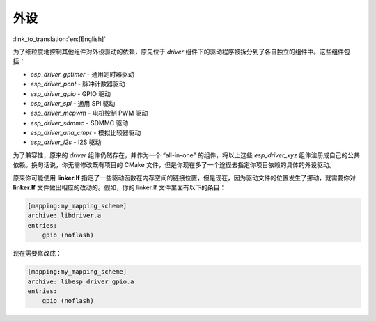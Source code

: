 外设
====

:link_to_translation:`en:[English]`

为了细粒度地控制其他组件对外设驱动的依赖，原先位于 `driver` 组件下的驱动程序被拆分到了各自独立的组件中。这些组件包括：

- `esp_driver_gptimer` - 通用定时器驱动
- `esp_driver_pcnt` - 脉冲计数器驱动
- `esp_driver_gpio` - GPIO 驱动
- `esp_driver_spi` - 通用 SPI 驱动
- `esp_driver_mcpwm` - 电机控制 PWM 驱动
- `esp_driver_sdmmc` - SDMMC 驱动
- `esp_driver_ana_cmpr` - 模拟比较器驱动
- `esp_driver_i2s` - I2S 驱动

为了兼容性，原来的 `driver` 组件仍然存在，并作为一个 “all-in-one" 的组件，将以上这些 `esp_driver_xyz` 组件注册成自己的公共依赖。换句话说，你无需修改既有项目的 CMake 文件，但是你现在多了一个途径去指定你项目依赖的具体的外设驱动。

原来你可能使用 **linker.lf** 指定了一些驱动函数在内存空间的链接位置，但是现在，因为驱动文件的位置发生了挪动，就需要你对 **linker.lf** 文件做出相应的改动的。假如，你的 linker.lf 文件里面有以下的条目：

.. code-block:: none

    [mapping:my_mapping_scheme]
    archive: libdriver.a
    entries:
        gpio (noflash)

现在需要修改成：

.. code-block:: none

    [mapping:my_mapping_scheme]
    archive: libesp_driver_gpio.a
    entries:
        gpio (noflash)
